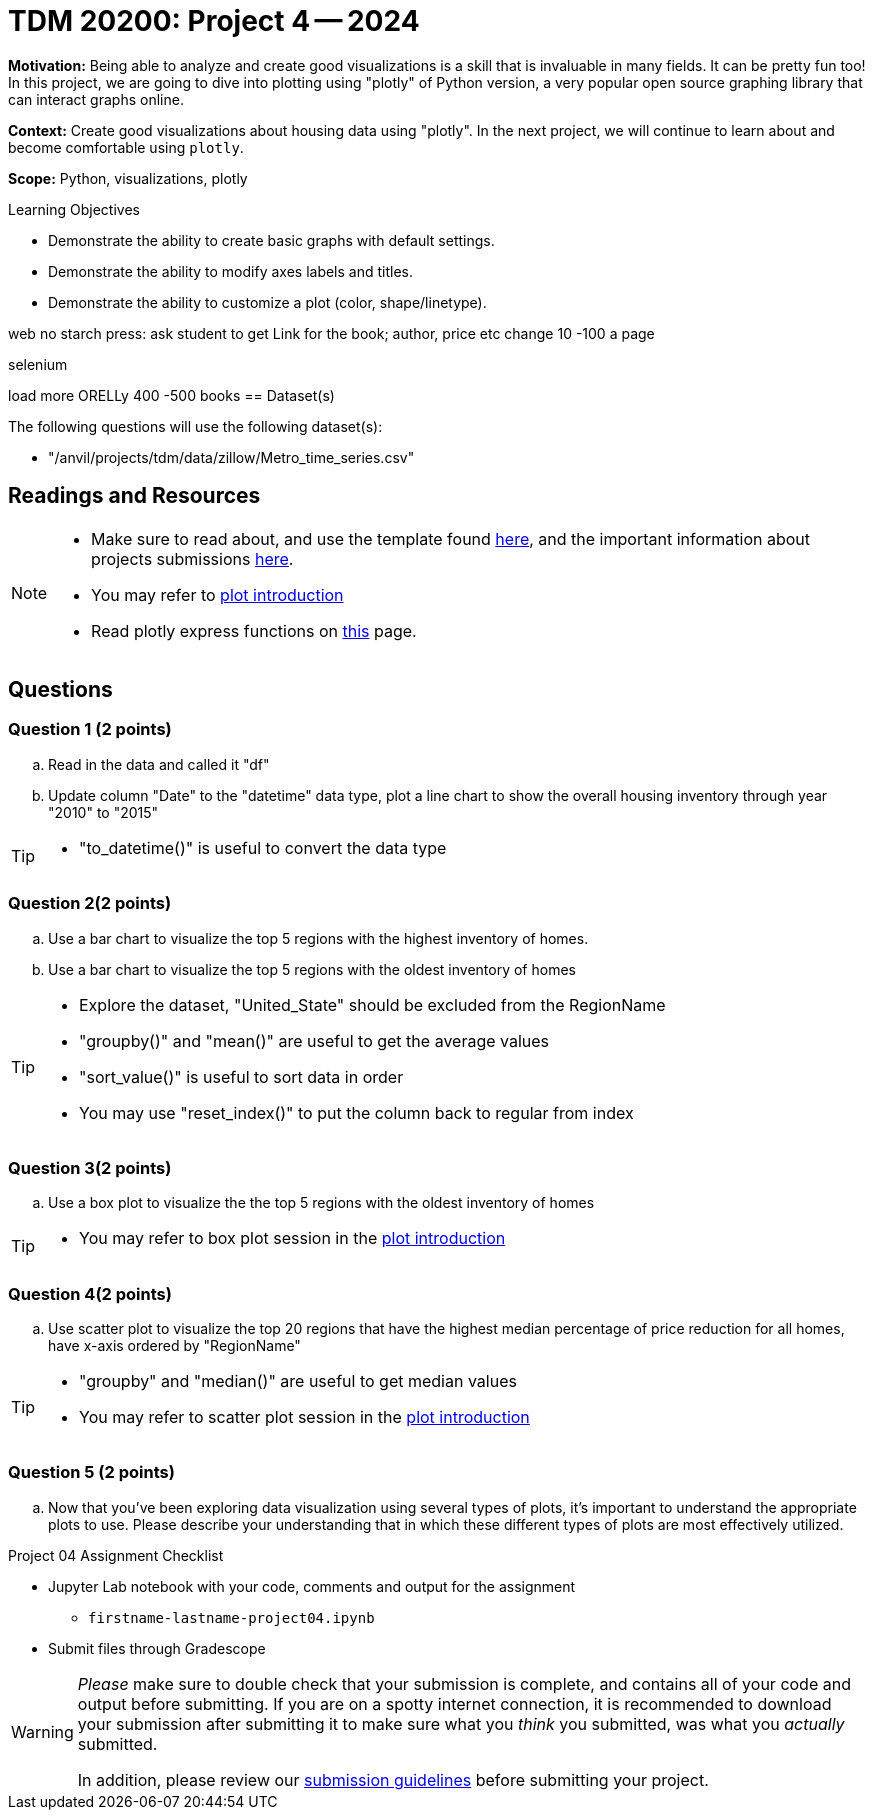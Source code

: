 = TDM 20200: Project 4 -- 2024

**Motivation:** Being able to analyze and create good visualizations is a skill that is invaluable in many fields. It can be pretty fun too! In this project, we are going to dive into plotting using "plotly" of Python version, a very popular open source graphing library that can interact graphs online.

**Context:** Create good visualizations about housing data using "plotly". In the next project, we will continue to learn about and become comfortable using `plotly`.

**Scope:** Python, visualizations, plotly

.Learning Objectives
****
- Demonstrate the ability to create basic graphs with default settings.
- Demonstrate the ability to modify axes labels and titles.
- Demonstrate the ability to customize a plot (color, shape/linetype). 
****
 
web no starch press: ask student to get Link for the book; author, price etc
change 10 -100 a page

selenium

load more
ORELLy
400 -500 books 
== Dataset(s)

The following questions will use the following dataset(s):

- "/anvil/projects/tdm/data/zillow/Metro_time_series.csv"


== Readings and Resources

[NOTE]
====
- Make sure to read about, and use the template found xref:templates.adoc[here], and the important information about projects submissions xref:submissions.adoc[here].
- You may refer to https://plot.ly/python[plot introduction]
- Read plotly express functions on https://plotly.com/python/plotly-express/[this] page. 
====

== Questions

=== Question 1 (2 points)
[loweralpha]
.. Read in the data and called it "df"
.. Update column "Date" to the "datetime" data type, plot a line chart to show the overall housing inventory through year "2010" to "2015"

[TIP]
====
- "to_datetime()" is useful to convert the data type
====

=== Question 2(2 points)

.. Use a bar chart to visualize the top 5 regions with the highest inventory of homes. 
.. Use a bar chart to visualize the top 5 regions with the oldest inventory of homes

[TIP]
====
- Explore the dataset, "United_State" should be excluded from the RegionName
- "groupby()" and "mean()" are useful to get the average values
- "sort_value()" is useful to sort data in order
- You may use "reset_index()" to put the column back to regular from index 
====
 
=== Question 3(2 points)

.. Use a box plot to visualize the the top 5 regions with the oldest inventory of homes

[TIP]
====
- You may refer to box plot session in the https://plot.ly/python[plot introduction]
====

=== Question 4(2 points)

.. Use scatter plot to visualize the top 20 regions that have the highest median percentage of price reduction for all homes, have x-axis ordered by "RegionName"

[TIP]
====
- "groupby" and "median()" are useful to get median values
- You may refer to scatter plot session in the https://plot.ly/python[plot introduction]
====
=== Question 5 (2 points)

.. Now that you've been exploring data visualization using several types of plots, it's important to understand the appropriate plots to use. Please describe your understanding that in which these different types of plots are most effectively utilized.

Project 04 Assignment Checklist
====
* Jupyter Lab notebook with your code, comments and output for the assignment
    ** `firstname-lastname-project04.ipynb` 
* Submit files through Gradescope
====

[WARNING]
====
_Please_ make sure to double check that your submission is complete, and contains all of your code and output before submitting. If you are on a spotty internet connection, it is recommended to download your submission after submitting it to make sure what you _think_ you submitted, was what you _actually_ submitted.

In addition, please review our xref:projects:current-projects:submissions.adoc[submission guidelines] before submitting your project.
====